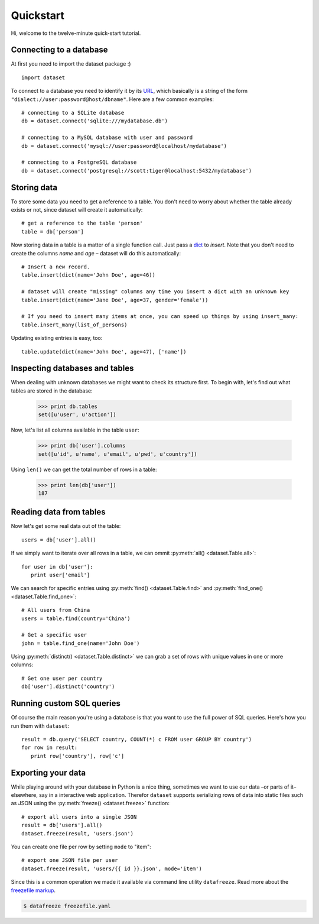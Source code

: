 
Quickstart
==========


Hi, welcome to the twelve-minute quick-start tutorial.

Connecting to a database
------------------------

At first you need to import the dataset package :) ::

   import dataset

To connect to a database you need to identify it by its `URL <http://docs.sqlalchemy.org/en/latest/core/engines.html#engine-creation-api>`_, which basically is a string of the form ``"dialect://user:password@host/dbname"``. Here are a few common examples::

   # connecting to a SQLite database
   db = dataset.connect('sqlite:///mydatabase.db')

   # connecting to a MySQL database with user and password
   db = dataset.connect('mysql://user:password@localhost/mydatabase')

   # connecting to a PostgreSQL database
   db = dataset.connect('postgresql://scott:tiger@localhost:5432/mydatabase')


Storing data
------------

To store some data you need to get a reference to a table. You don't need to worry about whether the table already exists or not, since dataset will create it automatically::

   # get a reference to the table 'person'
   table = db['person']

Now storing data in a table is a matter of a single function call. Just pass a `dict`_ to *insert*. Note that you don't need to create the columns *name* and *age* – dataset will do this automatically::

   # Insert a new record.
   table.insert(dict(name='John Doe', age=46))

   # dataset will create "missing" columns any time you insert a dict with an unknown key
   table.insert(dict(name='Jane Doe', age=37, gender='female'))

   # If you need to insert many items at once, you can speed up things by using insert_many:
   table.insert_many(list_of_persons)

.. _dict: http://docs.python.org/2/library/stdtypes.html#dict

Updating existing entries is easy, too::

   table.update(dict(name='John Doe', age=47), ['name'])

Inspecting databases and tables
-------------------------------

When dealing with unknown databases we might want to check its structure first. To begin with, let's find out what tables are stored in the database:

   >>> print db.tables
   set([u'user', u'action'])

Now, let's list all columns available in the table ``user``:

   >>> print db['user'].columns
   set([u'id', u'name', u'email', u'pwd', u'country'])

Using ``len()`` we can get the total number of rows in a table:

   >>> print len(db['user'])
   187

Reading data from tables
------------------------

Now let's get some real data out of the table::

   users = db['user'].all()

If we simply want to iterate over all rows in a table, we can ommit :py:meth:`all() <dataset.Table.all>`::

   for user in db['user']:
      print user['email']

We can search for specific entries using :py:meth:`find() <dataset.Table.find>` and :py:meth:`find_one() <dataset.Table.find_one>`::

   # All users from China
   users = table.find(country='China')

   # Get a specific user
   john = table.find_one(name='John Doe')

Using  :py:meth:`distinct() <dataset.Table.distinct>` we can grab a set of rows with unique values in one or more columns::

   # Get one user per country
   db['user'].distinct('country')


Running custom SQL queries
--------------------------

Of course the main reason you're using a database is that you want to use the full power of SQL queries. Here's how you run them with ``dataset``::

   result = db.query('SELECT country, COUNT(*) c FROM user GROUP BY country')
   for row in result:
      print row['country'], row['c']


Exporting your data
-------------------

While playing around with your database in Python is a nice thing, sometimes we want to use our data –or parts of it– elsewhere, say in a interactive web application. Therefor ``dataset`` supports serializing rows of data into static files such as JSON using the :py:meth:`freeze() <dataset.freeze>` function::

   # export all users into a single JSON
   result = db['users'].all()
   dataset.freeze(result, 'users.json')

You can create one file per row by setting ``mode`` to "item"::

   # export one JSON file per user
   dataset.freeze(result, 'users/{{ id }}.json', mode='item')


Since this is a common operation we made it available via command line utility ``datafreeze``. Read more about the `freezefile markup <https://github.com/spiegelonline/datafreeze#example-freezefileyaml>`_.

.. code-block:: bash

   $ datafreeze freezefile.yaml
